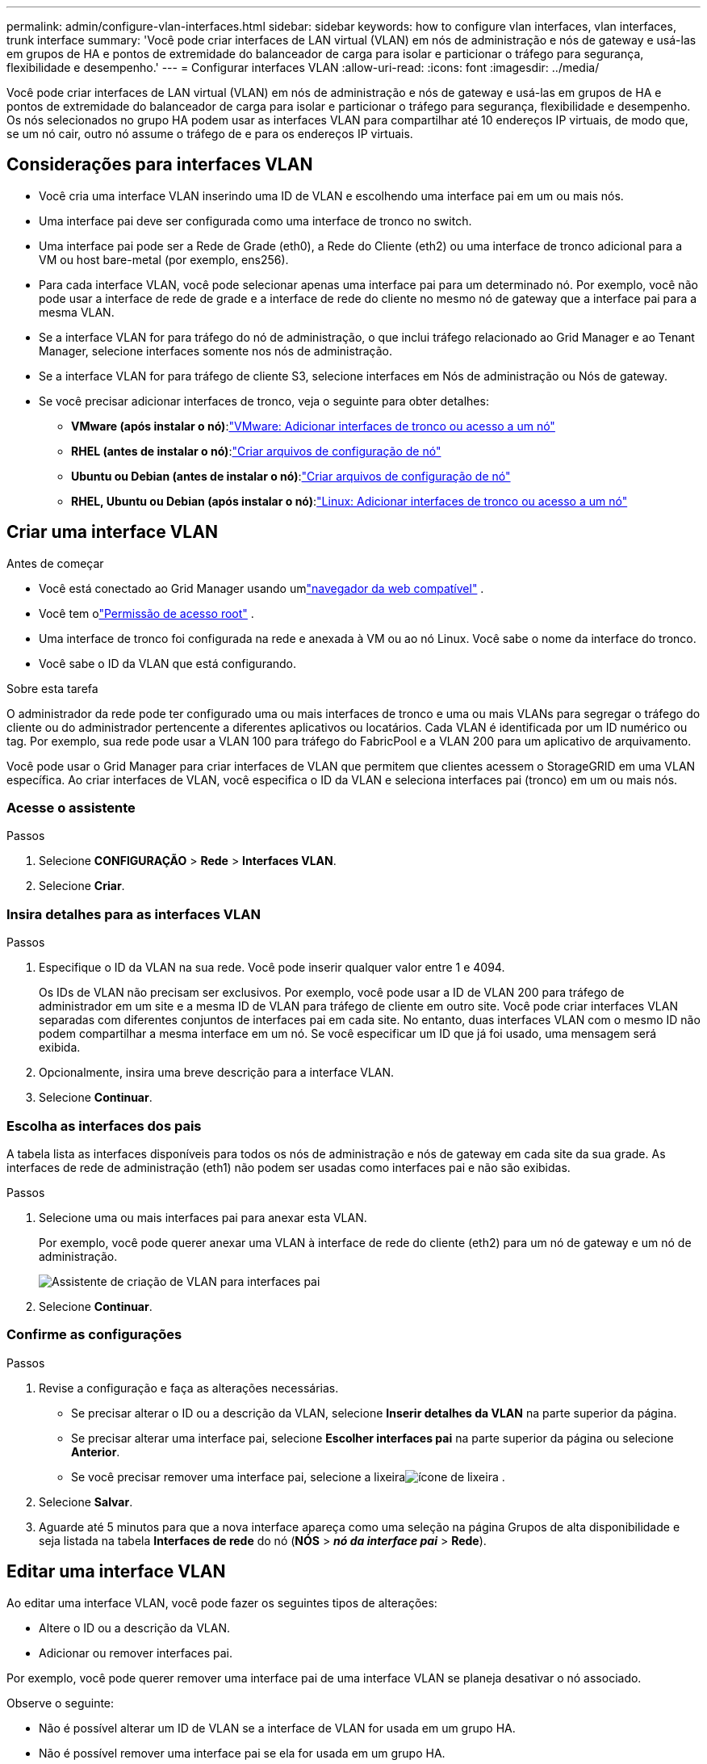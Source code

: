 ---
permalink: admin/configure-vlan-interfaces.html 
sidebar: sidebar 
keywords: how to configure vlan interfaces, vlan interfaces, trunk interface 
summary: 'Você pode criar interfaces de LAN virtual (VLAN) em nós de administração e nós de gateway e usá-las em grupos de HA e pontos de extremidade do balanceador de carga para isolar e particionar o tráfego para segurança, flexibilidade e desempenho.' 
---
= Configurar interfaces VLAN
:allow-uri-read: 
:icons: font
:imagesdir: ../media/


[role="lead"]
Você pode criar interfaces de LAN virtual (VLAN) em nós de administração e nós de gateway e usá-las em grupos de HA e pontos de extremidade do balanceador de carga para isolar e particionar o tráfego para segurança, flexibilidade e desempenho. Os nós selecionados no grupo HA podem usar as interfaces VLAN para compartilhar até 10 endereços IP virtuais, de modo que, se um nó cair, outro nó assume o tráfego de e para os endereços IP virtuais.



== Considerações para interfaces VLAN

* Você cria uma interface VLAN inserindo uma ID de VLAN e escolhendo uma interface pai em um ou mais nós.
* Uma interface pai deve ser configurada como uma interface de tronco no switch.
* Uma interface pai pode ser a Rede de Grade (eth0), a Rede do Cliente (eth2) ou uma interface de tronco adicional para a VM ou host bare-metal (por exemplo, ens256).
* Para cada interface VLAN, você pode selecionar apenas uma interface pai para um determinado nó.  Por exemplo, você não pode usar a interface de rede de grade e a interface de rede do cliente no mesmo nó de gateway que a interface pai para a mesma VLAN.
* Se a interface VLAN for para tráfego do nó de administração, o que inclui tráfego relacionado ao Grid Manager e ao Tenant Manager, selecione interfaces somente nos nós de administração.
* Se a interface VLAN for para tráfego de cliente S3, selecione interfaces em Nós de administração ou Nós de gateway.
* Se você precisar adicionar interfaces de tronco, veja o seguinte para obter detalhes:
+
** *VMware (após instalar o nó)*:link:../maintain/vmware-adding-trunk-or-access-interfaces-to-node.html["VMware: Adicionar interfaces de tronco ou acesso a um nó"]
** *RHEL (antes de instalar o nó)*:link:../rhel/creating-node-configuration-files.html["Criar arquivos de configuração de nó"]
** *Ubuntu ou Debian (antes de instalar o nó)*:link:../ubuntu/creating-node-configuration-files.html["Criar arquivos de configuração de nó"]
** *RHEL, Ubuntu ou Debian (após instalar o nó)*:link:../maintain/linux-adding-trunk-or-access-interfaces-to-node.html["Linux: Adicionar interfaces de tronco ou acesso a um nó"]






== Criar uma interface VLAN

.Antes de começar
* Você está conectado ao Grid Manager usando umlink:../admin/web-browser-requirements.html["navegador da web compatível"] .
* Você tem olink:admin-group-permissions.html["Permissão de acesso root"] .
* Uma interface de tronco foi configurada na rede e anexada à VM ou ao nó Linux.  Você sabe o nome da interface do tronco.
* Você sabe o ID da VLAN que está configurando.


.Sobre esta tarefa
O administrador da rede pode ter configurado uma ou mais interfaces de tronco e uma ou mais VLANs para segregar o tráfego do cliente ou do administrador pertencente a diferentes aplicativos ou locatários.  Cada VLAN é identificada por um ID numérico ou tag.  Por exemplo, sua rede pode usar a VLAN 100 para tráfego do FabricPool e a VLAN 200 para um aplicativo de arquivamento.

Você pode usar o Grid Manager para criar interfaces de VLAN que permitem que clientes acessem o StorageGRID em uma VLAN específica.  Ao criar interfaces de VLAN, você especifica o ID da VLAN e seleciona interfaces pai (tronco) em um ou mais nós.



=== Acesse o assistente

.Passos
. Selecione *CONFIGURAÇÃO* > *Rede* > *Interfaces VLAN*.
. Selecione *Criar*.




=== Insira detalhes para as interfaces VLAN

.Passos
. Especifique o ID da VLAN na sua rede.  Você pode inserir qualquer valor entre 1 e 4094.
+
Os IDs de VLAN não precisam ser exclusivos.  Por exemplo, você pode usar a ID de VLAN 200 para tráfego de administrador em um site e a mesma ID de VLAN para tráfego de cliente em outro site.  Você pode criar interfaces VLAN separadas com diferentes conjuntos de interfaces pai em cada site.  No entanto, duas interfaces VLAN com o mesmo ID não podem compartilhar a mesma interface em um nó.  Se você especificar um ID que já foi usado, uma mensagem será exibida.

. Opcionalmente, insira uma breve descrição para a interface VLAN.
. Selecione *Continuar*.




=== Escolha as interfaces dos pais

A tabela lista as interfaces disponíveis para todos os nós de administração e nós de gateway em cada site da sua grade.  As interfaces de rede de administração (eth1) não podem ser usadas como interfaces pai e não são exibidas.

.Passos
. Selecione uma ou mais interfaces pai para anexar esta VLAN.
+
Por exemplo, você pode querer anexar uma VLAN à interface de rede do cliente (eth2) para um nó de gateway e um nó de administração.

+
image::../media/vlan-create-parent-interfaces.png[Assistente de criação de VLAN para interfaces pai]

. Selecione *Continuar*.




=== Confirme as configurações

.Passos
. Revise a configuração e faça as alterações necessárias.
+
** Se precisar alterar o ID ou a descrição da VLAN, selecione *Inserir detalhes da VLAN* na parte superior da página.
** Se precisar alterar uma interface pai, selecione *Escolher interfaces pai* na parte superior da página ou selecione *Anterior*.
** Se você precisar remover uma interface pai, selecione a lixeiraimage:../media/icon-trash-can.png["ícone de lixeira"] .


. Selecione *Salvar*.
. Aguarde até 5 minutos para que a nova interface apareça como uma seleção na página Grupos de alta disponibilidade e seja listada na tabela *Interfaces de rede* do nó (*NÓS* > *_nó da interface pai_* > *Rede*).




== Editar uma interface VLAN

Ao editar uma interface VLAN, você pode fazer os seguintes tipos de alterações:

* Altere o ID ou a descrição da VLAN.
* Adicionar ou remover interfaces pai.


Por exemplo, você pode querer remover uma interface pai de uma interface VLAN se planeja desativar o nó associado.

Observe o seguinte:

* Não é possível alterar um ID de VLAN se a interface de VLAN for usada em um grupo HA.
* Não é possível remover uma interface pai se ela for usada em um grupo HA.
+
Por exemplo, suponha que a VLAN 200 esteja anexada às interfaces pai nos nós A e B. Se um grupo HA usar a interface VLAN 200 para o nó A e a interface eth2 para o nó B, você poderá remover a interface pai não utilizada para o nó B, mas não poderá remover a interface pai usada para o nó A.



.Passos
. Selecione *CONFIGURAÇÃO* > *Rede* > *Interfaces VLAN*.
. Marque a caixa de seleção da interface VLAN que você deseja editar.  Em seguida, selecione *Ações* > *Editar*.
. Opcionalmente, atualize o ID da VLAN ou a descrição.  Em seguida, selecione *Continuar*.
+
Não é possível atualizar uma ID de VLAN se a VLAN for usada em um grupo HA.

. Opcionalmente, marque ou desmarque as caixas de seleção para adicionar interfaces pai ou remover interfaces não utilizadas.  Em seguida, selecione *Continuar*.
. Revise a configuração e faça as alterações necessárias.
. Selecione *Salvar*.




== Remover uma interface VLAN

Você pode remover uma ou mais interfaces VLAN.

Não é possível remover uma interface VLAN se ela estiver sendo usada em um grupo HA.  Você deve remover a interface VLAN do grupo HA antes de poder removê-la.

Para evitar interrupções no tráfego de clientes, considere fazer uma das seguintes ações:

* Adicione uma nova interface VLAN ao grupo HA antes de remover esta interface VLAN.
* Crie um novo grupo HA que não use esta interface VLAN.
* Se a interface VLAN que você deseja remover for a interface ativa no momento, edite o grupo HA.  Mova a interface VLAN que você deseja remover para o final da lista de prioridades.  Aguarde até que a comunicação seja estabelecida na nova interface primária e, em seguida, remova a interface antiga do grupo HA.  Por fim, exclua a interface VLAN nesse nó.


.Passos
. Selecione *CONFIGURAÇÃO* > *Rede* > *Interfaces VLAN*.
. Marque a caixa de seleção de cada interface VLAN que você deseja remover.  Em seguida, selecione *Ações* > *Excluir*.
. Selecione *Sim* para confirmar sua seleção.
+
Todas as interfaces VLAN selecionadas serão removidas.  Um banner verde de sucesso aparece na página de interfaces de VLAN.


